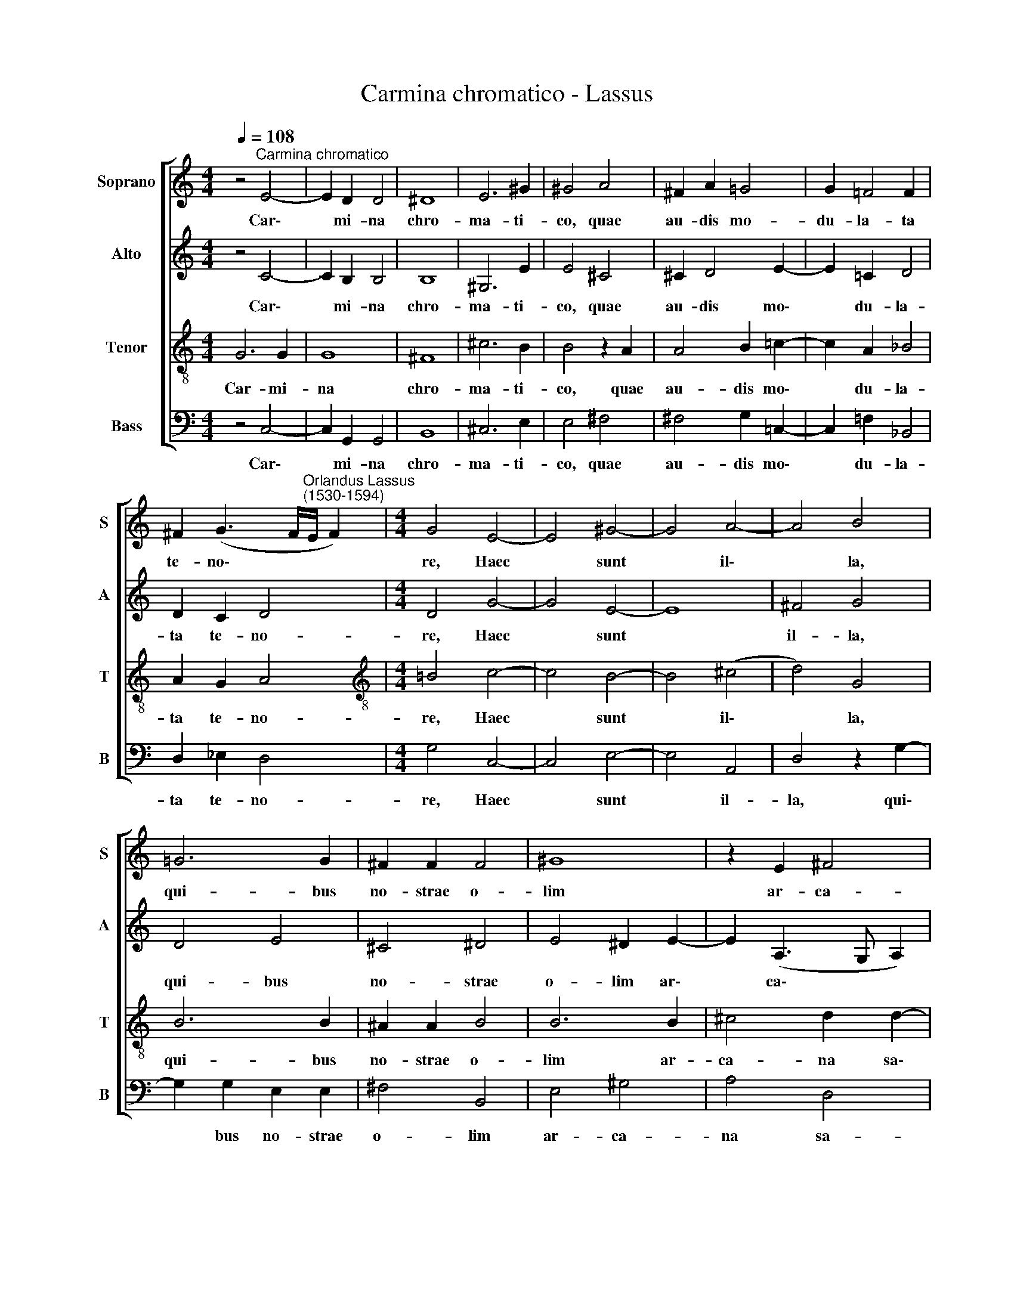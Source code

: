 X:1
T:Carmina chromatico - Lassus
%%score [ 1 2 3 4 ]
L:1/8
Q:1/4=108
M:4/4
K:C
V:1 treble nm="Soprano" snm="S"
V:2 treble nm="Alto" snm="A"
V:3 treble-8 nm="Tenor" snm="T"
V:4 bass nm="Bass" snm="B"
V:1
 z4"^Carmina chromatico" E4- | E2 D2 D4 | ^D8 | E6 ^G2 | ^G4 A4 | ^F2 A2 =G4 | G2 =F4 F2 | %7
w: Car\-|* mi- na|chro-|ma- ti-|co, quae|au- dis mo-|du- la- ta|
 ^F2 (G3 F/"^Orlandus Lassus\n(1530-1594)"E/ F2) |[M:4/4] G4 E4- | E4 ^G4- | G4 A4- | A4 B4 | %12
w: te- no\- * * *|re, Haec|* sunt|* il\-|* la,|
 =G6 G2 | ^F2 F2 F4 | ^G8 | z2 E2 ^F4 | =G2 G2 G4 | G2 G2 A4 | A2 _B2 B3 B | _B2 A3 A =B2 | %20
w: qui- bus|no- strae o-|lim|ar- ca-|na sa- lu-|tis Bis se-|nae in- tre- pi-|do, ce- ci- ne-|
 B2 E3 A D2 |[Q:1/4=104] F8 |[Q:1/4=99] F6[Q:1/4=96] E2 |[Q:1/4=94] E4[Q:1/4=91] A4 | %24
w: runt, ce- ci- ne-|runt|o- re|si- byl-|
[Q:1/4=60] !fermata!D4 |] %25
w: lae.|
V:2
 z4 C4- | C2 B,2 B,4 | B,8 | ^G,6 E2 | E4 ^C4 | ^C2 D4 E2- | E2 =C2 D4 | D2 C2 D4 |[M:4/4] D4 G4- | %9
w: Car\-|* mi- na|chro-|ma- ti-|co, quae|au- dis mo\-|* du- la-|ta te- no-|re, Haec|
 G4 E4- | E8 | ^F4 G4 | D4 E4 | ^C4 ^D4 | E4 ^D2 E2- | E2 (A,3 G, A,2) | B,2 E2 =D4 | E2 E2 F4 | %18
w: * sunt||il- la,|qui- bus|no- strae|o- lim ar\-|* ca\- * *|na sa- lu-|tis Bis se-|
 ^F2 G2 G3 =F | F2 F3 E G2 | ^G2 A3 ^F =G2 | C4 D4- | D4 C2 C2 | C8 | !fermata!B,4 |] %25
w: nae in- tre- pi-|do, ce- ci- ne-|runt, ce- ci- ne-|runt o\-|* re si-|byl-|lae.|
V:3
 G6 G2 | G8 | ^F8 | ^c6 B2 | B4 z2 A2 | A4 B2 =c2- | c2 A2 _B4 | A2 G2 A4 | %8
w: Car- mi-|na|chro-|ma- ti-|co, quae|au- dis mo\-|* du- la-|ta te- no-|
[M:4/4][K:treble-8] =B4 c4- | c4 B4- | B4 (^c4 | d4) G4 | B6 B2 | ^A2 A2 B4 | B6 B2 | ^c4 d2 d2- | %16
w: re, Haec|* sunt|* il\-|* la,|qui- bus|no- strae o-|lim ar-|ca- na sa\-|
 d2 (=c2- cB/=A/ B2) | c2 c2 c4 | d2 d2 _e3 d | d2 c3 c d2 | =e2 ^c3 d _B2 | A4 _B4- | %22
w: * lu\- * * * *|tis Bis se-|nae in- tre- pi-|do, ce- ci- ne-|runt, ce- ci- ne-|runt o\-|
 B2 _B2 A2 (A2- | AG G4 =F2) | !fermata!G4 |] %25
w: * re si- byl\-||lae.|
V:4
 z4 C,4- | C,2 G,,2 G,,4 | B,,8 | ^C,6 E,2 | E,4 ^F,4 | ^F,4 G,2 =C,2- | C,2 =F,2 _B,,4 | %7
w: Car\-|* mi- na|chro-|ma- ti-|co, quae|au- dis mo\-|* du- la-|
 D,2 _E,2 D,4 |[M:4/4] G,4 C,4- | C,4 E,4- | E,4 A,,4 | D,4 z2 G,2- | G,2 G,2 E,2 E,2 | ^F,4 B,,4 | %14
w: ta te- no-|re, Haec|* sunt|* il-|la, qui\-|* bus no- strae|o- lim|
 E,4 ^G,4 | A,4 D,4 | =G,8 | C,2 C,2 F,4 | D,2 G,2 _E,3 _B, | _B,2 F,3 A, G,2 | =E,2 A,3 D, G,2 | %21
w: ar- ca-|na sa-|lu-|tis Bis se-|nae in- tre- pi-|do, ce- ci- ne-|runt, ce- ci- ne-|
 F,4 _B,,4- | B,,4 F,,2 A,,2 | (C,3 =B,, A,,4) | !fermata!G,,4 |] %25
w: runt o\-|* re si-|byl\- * *|lae.|

